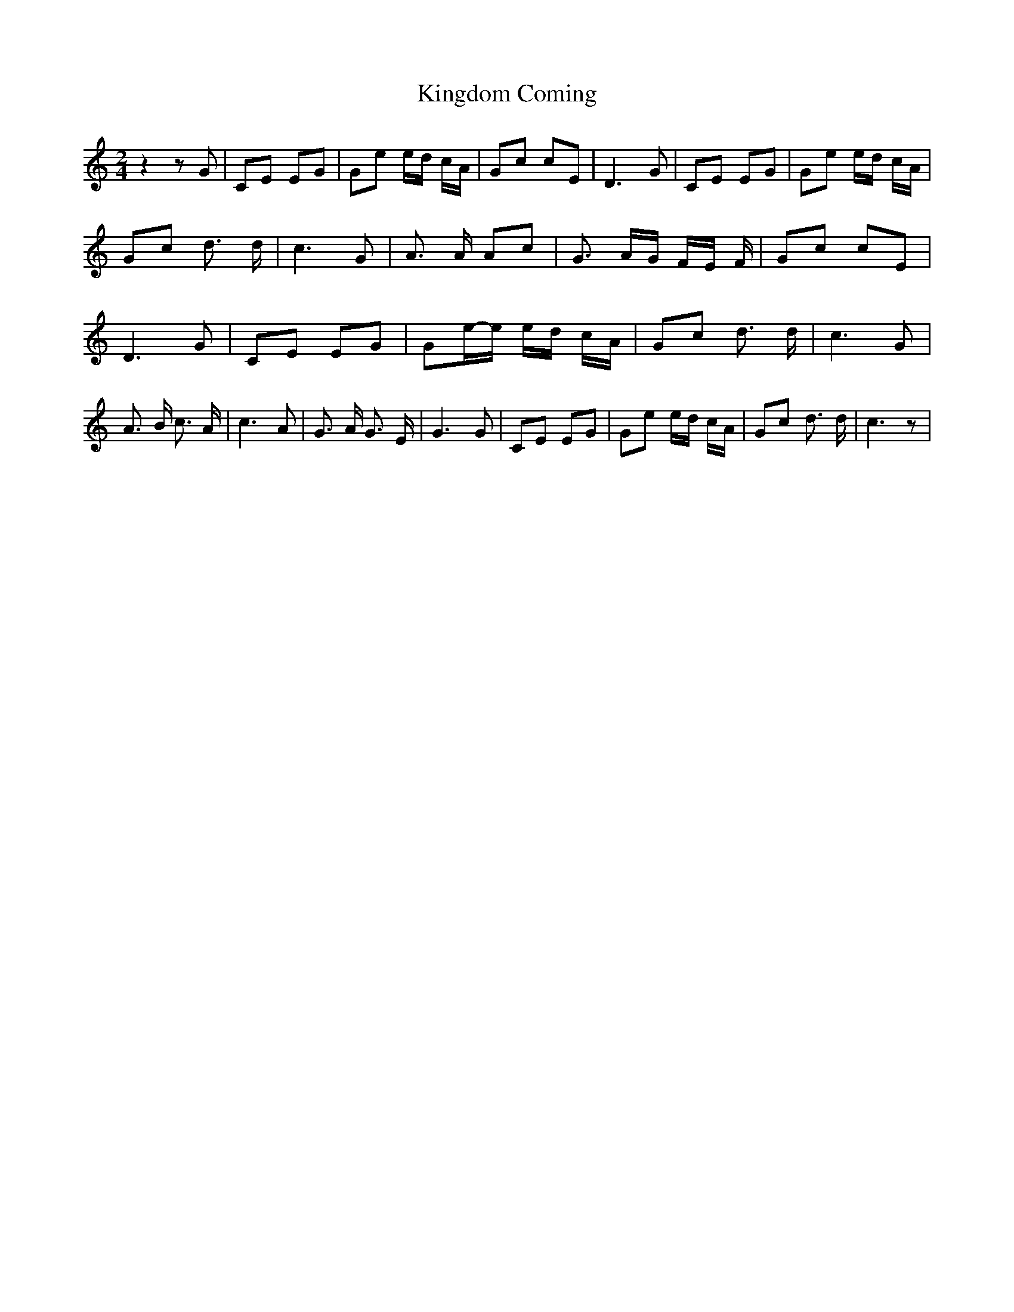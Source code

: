 % Generated more or less automatically by swtoabc by Erich Rickheit KSC
X:1
T:Kingdom Coming
M:2/4
L:1/8
K:C
 z2 z G| CE EG| Ge e/2d/2 c/2A/2| Gc cE| D3 G| CE EG| Ge e/2d/2 c/2A/2|\
 Gc d3/2 d/2| c3 G| A3/2 A/2 Ac| G3/2 A/2G/2 F/2E/2 F/2| Gc cE| D3 G|\
 CE EG| Ge/2-e/2 e/2d/2 c/2A/2| Gc d3/2 d/2| c3 G| A3/2 B/2 c3/2 A/2|\
 c3 A| G3/2 A/2 G3/2 E/2| G3 G| CE EG| Ge e/2d/2 c/2A/2| Gc d3/2 d/2|\
 c3 z|

